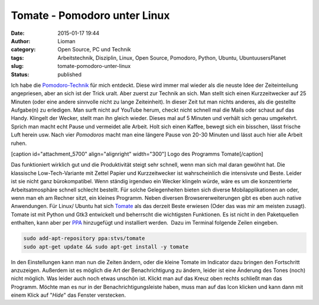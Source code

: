 Tomate - Pomodoro unter Linux
#############################
:date: 2015-01-17 19:44
:author: Lioman
:category: Open Source, PC und Technik
:tags: Arbeitstechnik, Disziplin, Linux, Open Source, Pomodoro, Python, Ubuntu, UbuntuusersPlanet
:slug: tomate-pomodoro-unter-linux
:status: published

Ich habe die `Pomodoro-Technik <http://pomodorotechnique.com>`__ für
mich entdeckt. Diese wird immer mal wieder als die neuste Idee der
Zeiteinteilung angepriesen, aber an sich ist der Trick uralt. Aber
zuerst zur Technik an sich. Man stellt sich einen Kurzzeitwecker auf 25
Minuten (oder eine andere sinnvolle nicht zu lange Zeiteinheit). In
dieser Zeit tut man nichts anderes, als die gestellte Aufgabe(n) zu
erledigen. Man surft nicht auf YouTube herum, checkt nicht schnell mal
die Mails oder schaut auf das Handy. Klingelt der Wecker, stellt man ihn
gleich wieder. Dieses mal auf 5 Minuten und verhält sich genau
umgekehrt. Sprich man macht echt Pause und vermeidet alle Arbeit. Holt
sich einen Kaffee, bewegt sich ein bisschen, lässt frische Luft herein
usw. Nach vier *Pomodoros* macht man eine längere Pause von 20-30
Minuten und lässt auch hier alle Arbeit ruhen.

[caption id="attachment\_5700" align="alignright" width="300"]\ |Logo
des Programms Tomate| Logo des Programms Tomate[/caption]

Das funktioniert wirklich gut und die Produktivität steigt sehr schnell,
wenn man sich mal daran gewöhnt hat. Die klassische Low-Tech-Variante
mit Zettel Papier und Kurzzeitwecker ist wahrscheinlich die intensivste
und Beste. Leider ist sie nicht ganz bürokompatibel. Wenn ständig
irgendwo ein Wecker klingeln würde, wäre es um die konzentrierte
Arbeitsatmosphäre schnell schlecht bestellt. Für solche Gelegenheiten
bieten sich diverse Mobilapplikationen an oder, wenn man eh am Rechner
sitzt, ein kleines Programm. Neben diversen Browsererweiterungen gibt es
eben auch native Anwendungen. Für Linux/ Ubuntu hat sich
`Tomate <https://launchpad.net/tomate>`__ als das derzeit Beste erwiesen
(Oder das was mir am meisten zusagt). Tomate ist mit Python und Gtk3
entwickelt und beherrscht die wichtigsten Funktionen. Es ist nicht in
den Paketquellen enthalten, kann aber per
`PPA <http://wiki.ubuntuusers.de/Paketquellen_freischalten/PPA>`__
hinzugefügt und installiert werden.  Dazu im Terminal folgende Zeilen
eingeben.

.. code:: bash

    sudo add-apt-repository ppa:stvs/tomate
    sudo apt-get update && sudo apt-get install -y tomate

In den Einstellungen kann man nun die Zeiten ändern, oder die kleine
Tomate im Indicator dazu bringen den Fortschritt anzuzeigen. Außerdem
ist es möglich die Art der Benachrichtigung zu ändern, leider ist eine
Änderung des Tones (noch) nicht möglich. Was leider auch noch etwas
unschön ist. Klickt man auf das Kreuz oben rechts schließt man das
Programm. Möchte man es nur in der Benachrichtigungsleiste haben, muss
man auf das Icon klicken und kann dann mit einem Klick auf "*Hide*" das
Fenster verstecken.

.. |Logo des Programms Tomate| image:: {filename}/images/tomate-300x300.png
   :class: wp-image-5700 size-medium
   :width: 300px
   :height: 300px
   :target: {filename}/images/tomate.png
